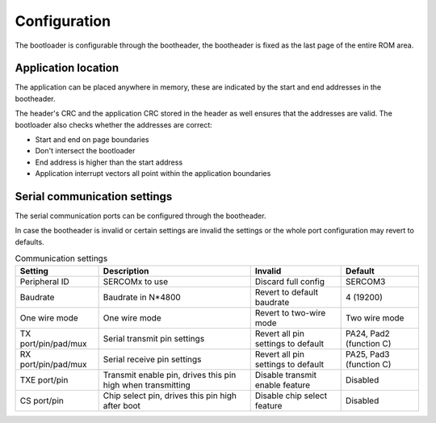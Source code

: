 Configuration
=============

The bootloader is configurable through the bootheader, the bootheader is fixed as the last page of
the entire ROM area.

Application location
--------------------

The application can be placed anywhere in memory, these are indicated by the start and end addresses
in the bootheader.

The header's CRC and the application CRC stored in the header as well ensures that the addresses are
valid. The bootloader also checks whether the addresses are correct:

* Start and end on page boundaries
* Don't intersect the bootloader
* End address is higher than the start address
* Application interrupt vectors all point within the application boundaries

Serial communication settings
-----------------------------

The serial communication ports can be configured through the bootheader.

In case the bootheader is invalid or certain settings are invalid the settings or the whole port
configuration may revert to defaults.

.. list-table:: Communication settings
    :header-rows: 1

    * - Setting
      - Description
      - Invalid
      - Default

    * - Peripheral ID
      - SERCOMx to use
      - Discard full config
      - SERCOM3

    * - Baudrate
      - Baudrate in N*4800
      - Revert to default baudrate
      - 4 (19200)

    * - One wire mode
      - One wire mode
      - Revert to two-wire mode
      - Two wire mode

    * - TX port/pin/pad/mux
      - Serial transmit pin settings
      - Revert all pin settings to default
      - PA24, Pad2 (function C)

    * - RX port/pin/pad/mux
      - Serial receive pin settings
      - Revert all pin settings to default
      - PA25, Pad3 (function C)

    * - TXE port/pin
      - Transmit enable pin, drives this pin high when transmitting
      - Disable transmit enable feature
      - Disabled

    * - CS port/pin
      - Chip select pin, drives this pin high after boot
      - Disable chip select feature
      - Disabled
